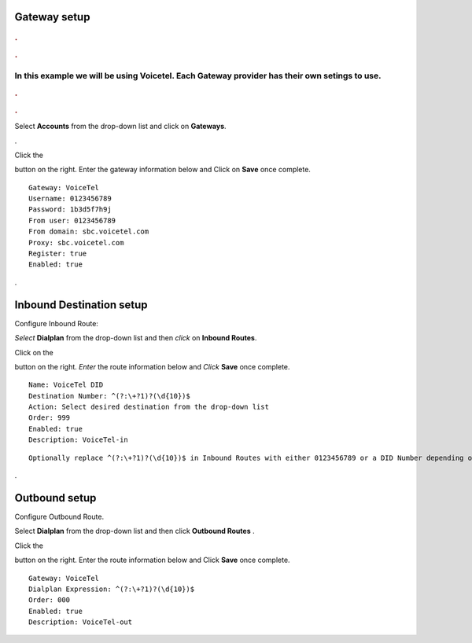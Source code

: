 Gateway setup
===========

.. image:: https://cloud.githubusercontent.com/assets/13131198/11903431/270a6c1c-a587-11e5-8473-f7e84e02bf0c.png
  
  
.. rubric:: .
.. rubric:: .

In this example we will be using Voicetel.  Each Gateway provider has their own setings to use.    
**********************************************************   
    

.. image:: http://www.voicetel.com/images/voicetel_logo.png 

  
    
.. rubric:: .
.. rubric:: .
    


Select **Accounts** from the drop-down list and click on **Gateways**. 

.. image:: https://cloud.githubusercontent.com/assets/13131198/12148465/999cf76a-b46c-11e5-85ae-e42c0d3dc97b.jpg

.

.. image:: https://cloud.githubusercontent.com/assets/13131198/12148464/999caf08-b46c-11e5-832e-b13240e01bc5.jpg


Click the 

.. image:: https://cloud.githubusercontent.com/assets/13131198/11783217/fbb7a2e6-a243-11e5-9c06-e3a55882ea51.png

button on the right. Enter the gateway information below and Click on **Save** once complete.

::

  Gateway: VoiceTel 
  Username: 0123456789 
  Password: 1b3d5f7h9j 
  From user: 0123456789 
  From domain: sbc.voicetel.com 
  Proxy: sbc.voicetel.com 
  Register: true 
  Enabled: true 
.

.. image:: https://cloud.githubusercontent.com/assets/13131198/12148466/99a8a5ba-b46c-11e5-80d2-4aca54114640.jpg


Inbound Destination setup
===========

Configure Inbound Route:

*Select* **Dialplan** from the drop-down list and then *click* on **Inbound Routes**. 

Click on the

.. image:: https://cloud.githubusercontent.com/assets/13131198/11783217/fbb7a2e6-a243-11e5-9c06-e3a55882ea51.png

button on the right. *Enter* the route information below and *Click* **Save** once complete.
::

 Name: VoiceTel DID
 Destination Number: ^(?:\+?1)?(\d{10})$
 Action: Select desired destination from the drop-down list
 Order: 999
 Enabled: true
 Description: VoiceTel-in

::

 Optionally replace ^(?:\+?1)?(\d{10})$ in Inbound Routes with either 0123456789 or a DID Number depending on the Route Destination setting.
 

.


Outbound setup
===========


Configure Outbound Route. 


Select **Dialplan** from the drop-down list and then click **Outbound Routes** . 

Click the 

.. image:: https://cloud.githubusercontent.com/assets/13131198/11783217/fbb7a2e6-a243-11e5-9c06-e3a55882ea51.png

button on the right. Enter the route information below and Click **Save** once complete.

::

 Gateway: VoiceTel
 Dialplan Expression: ^(?:\+?1)?(\d{10})$
 Order: 000
 Enabled: true
 Description: VoiceTel-out


